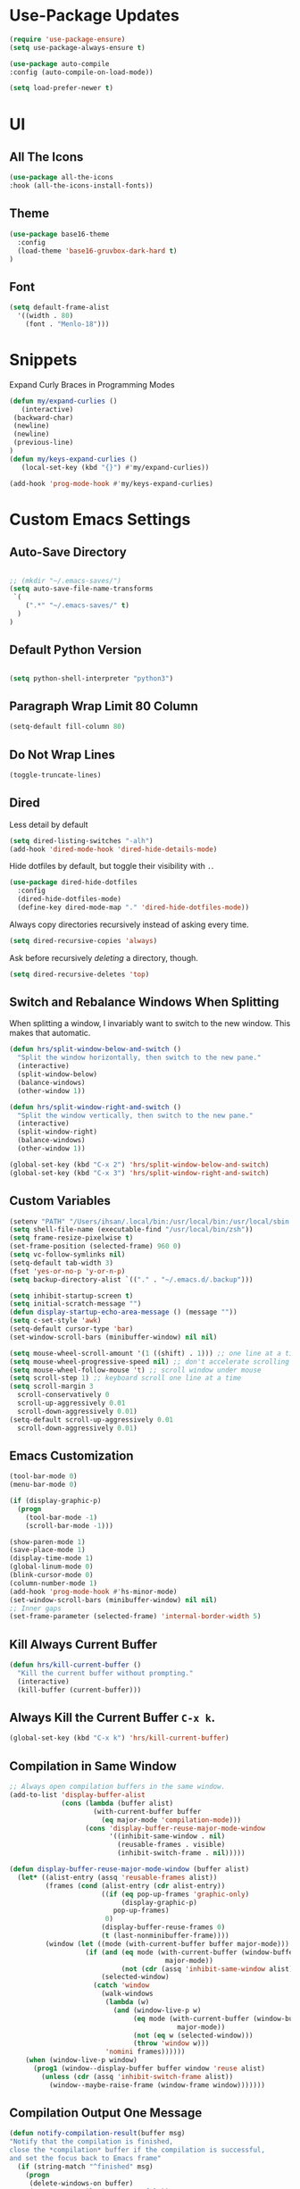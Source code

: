 * Use-Package Updates
#+BEGIN_SRC emacs-lisp
  (require 'use-package-ensure)
  (setq use-package-always-ensure t)

  (use-package auto-compile
  :config (auto-compile-on-load-mode))

  (setq load-prefer-newer t)
#+END_SRC

* UI
** All The Icons
#+BEGIN_SRC emacs-lisp
  (use-package all-the-icons
  :hook (all-the-icons-install-fonts))
#+END_SRC

** Theme
#+BEGIN_SRC emacs-lisp
  (use-package base16-theme
  	:config
  	(load-theme 'base16-gruvbox-dark-hard t)
  )
#+END_SRC

** Font
#+BEGIN_SRC emacs-lisp
  (setq default-frame-alist
    '((width . 80)
      (font . "Menlo-18")))
#+END_SRC

* Snippets
  
Expand Curly Braces in Programming Modes

#+BEGIN_SRC emacs-lisp
   (defun my/expand-curlies ()
      (interactive)
   	(backward-char)
   	(newline)
   	(newline)
   	(previous-line)
   )
   (defun my/keys-expand-curlies ()
      (local-set-key (kbd "{}") #'my/expand-curlies))
		
   (add-hook 'prog-mode-hook #'my/keys-expand-curlies)
#+END_SRC

* Custom Emacs Settings 
** Auto-Save Directory
#+BEGIN_SRC emacs-lisp

  ;; (mkdir "~/.emacs-saves/")
  (setq auto-save-file-name-transforms
   `(
      (".*" "~/.emacs-saves/" t)
    )
  )

#+END_SRC
** Default Python Version
#+BEGIN_SRC emacs-lisp

  (setq python-shell-interpreter "python3")

#+END_SRC
** Paragraph Wrap Limit 80 Column
#+BEGIN_SRC emacs-lisp
  (setq-default fill-column 80)
#+END_SRC

** Do Not Wrap Lines
#+BEGIN_SRC emacs-lisp
  (toggle-truncate-lines)
#+END_SRC

** Dired

Less detail by default

#+BEGIN_SRC emacs-lisp
  (setq dired-listing-switches "-alh")
  (add-hook 'dired-mode-hook 'dired-hide-details-mode)
#+END_SRC

Hide dotfiles by default, but toggle their visibility with =.=.

#+BEGIN_SRC emacs-lisp
  (use-package dired-hide-dotfiles
    :config
    (dired-hide-dotfiles-mode)
    (define-key dired-mode-map "." 'dired-hide-dotfiles-mode))
#+END_SRC

Always copy directories recursively instead of asking every time.

#+BEGIN_SRC emacs-lisp
  (setq dired-recursive-copies 'always)
#+END_SRC

Ask before recursively /deleting/ a directory, though.

#+BEGIN_SRC emacs-lisp
  (setq dired-recursive-deletes 'top)
#+END_SRC

** Switch and Rebalance Windows When Splitting

When splitting a window, I invariably want to switch to the new window. This
makes that automatic.

#+BEGIN_SRC emacs-lisp
  (defun hrs/split-window-below-and-switch ()
    "Split the window horizontally, then switch to the new pane."
    (interactive)
    (split-window-below)
    (balance-windows)
    (other-window 1))

  (defun hrs/split-window-right-and-switch ()
    "Split the window vertically, then switch to the new pane."
    (interactive)
    (split-window-right)
    (balance-windows)
    (other-window 1))

  (global-set-key (kbd "C-x 2") 'hrs/split-window-below-and-switch)
  (global-set-key (kbd "C-x 3") 'hrs/split-window-right-and-switch)
#+END_SRC

** Custom Variables

#+BEGIN_SRC emacs-lisp
  (setenv "PATH" "/Users/ihsan/.local/bin:/usr/local/bin:/usr/local/sbin:/bin:/usr/bin:/usr/sbin:/sbin")
  (setq shell-file-name (executable-find "/usr/local/bin/zsh"))
  (setq frame-resize-pixelwise t)
  (set-frame-position (selected-frame) 960 0)
  (setq vc-follow-symlinks nil)
  (setq-default tab-width 3)
  (fset 'yes-or-no-p 'y-or-n-p)
  (setq backup-directory-alist `(("." . "~/.emacs.d/.backup")))

  (setq inhibit-startup-screen t)
  (setq initial-scratch-message "")
  (defun display-startup-echo-area-message () (message ""))
  (setq c-set-style 'awk)
  (setq-default cursor-type 'bar)
  (set-window-scroll-bars (minibuffer-window) nil nil)

  (setq mouse-wheel-scroll-amount '(1 ((shift) . 1))) ;; one line at a time
  (setq mouse-wheel-progressive-speed nil) ;; don't accelerate scrolling
  (setq mouse-wheel-follow-mouse 't) ;; scroll window under mouse
  (setq scroll-step 1) ;; keyboard scroll one line at a time
  (setq scroll-margin 3
    scroll-conservatively 0
    scroll-up-aggressively 0.01
    scroll-down-aggressively 0.01)
  (setq-default scroll-up-aggressively 0.01
    scroll-down-aggressively 0.01)
#+END_SRC

** Emacs Customization
#+BEGIN_SRC emacs-lisp
  (tool-bar-mode 0)
  (menu-bar-mode 0)

  (if (display-graphic-p)
    (progn
      (tool-bar-mode -1)
      (scroll-bar-mode -1)))

  (show-paren-mode 1)
  (save-place-mode 1)
  (display-time-mode 1)
  (global-linum-mode 0)
  (blink-cursor-mode 0)
  (column-number-mode 1)
  (add-hook 'prog-mode-hook #'hs-minor-mode)
  (set-window-scroll-bars (minibuffer-window) nil nil)
  ;; Inner gaps
  (set-frame-parameter (selected-frame) 'internal-border-width 5)
#+END_SRC

** Kill Always Current Buffer
#+BEGIN_SRC emacs-lisp
  (defun hrs/kill-current-buffer ()
    "Kill the current buffer without prompting."
    (interactive)
    (kill-buffer (current-buffer)))
#+END_SRC

** Always Kill the Current Buffer =C-x k=.
#+BEGIN_SRC emacs-lisp
  (global-set-key (kbd "C-x k") 'hrs/kill-current-buffer)
#+END_SRC

** Compilation in Same Window
#+BEGIN_SRC emacs-lisp
  ;; Always open compilation buffers in the same window.
  (add-to-list 'display-buffer-alist
               (cons (lambda (buffer alist)
                       (with-current-buffer buffer
                         (eq major-mode 'compilation-mode)))
                     (cons 'display-buffer-reuse-major-mode-window
                           '((inhibit-same-window . nil)
                             (reusable-frames . visible)
                             (inhibit-switch-frame . nil)))))

  (defun display-buffer-reuse-major-mode-window (buffer alist)
    (let* ((alist-entry (assq 'reusable-frames alist))
           (frames (cond (alist-entry (cdr alist-entry))
                         ((if (eq pop-up-frames 'graphic-only)
                              (display-graphic-p)
                            pop-up-frames)
                          0)
                         (display-buffer-reuse-frames 0)
                         (t (last-nonminibuffer-frame))))
           (window (let ((mode (with-current-buffer buffer major-mode)))
                     (if (and (eq mode (with-current-buffer (window-buffer)
                                         major-mode))
                              (not (cdr (assq 'inhibit-same-window alist))))
                         (selected-window)
                       (catch 'window
                         (walk-windows
                          (lambda (w)
                            (and (window-live-p w)
                                 (eq mode (with-current-buffer (window-buffer w)
                                            major-mode))
                                 (not (eq w (selected-window)))
                                 (throw 'window w)))
                          'nomini frames))))))
      (when (window-live-p window)
        (prog1 (window--display-buffer buffer window 'reuse alist)
          (unless (cdr (assq 'inhibit-switch-frame alist))
            (window--maybe-raise-frame (window-frame window)))))))
#+END_SRC

** Compilation Output One Message
#+BEGIN_SRC emacs-lisp
  (defun notify-compilation-result(buffer msg)
  "Notify that the compilation is finished,
  close the *compilation* buffer if the compilation is successful,
  and set the focus back to Emacs frame"
    (if (string-match "^finished" msg)
      (progn
       (delete-windows-on buffer)
       (message "Compilation Successful"))
      (message "Compilation Failed")))
  (add-to-list 'compilation-finish-functions
  	     'notify-compilation-result)
#+END_SRC

* Packages
** Writeroom
#+BEGIN_SRC emacs-lisp
  (use-package writeroom-mode
  :config
    (global-set-key (kbd "M-g")
	    (progn
        'global-writeroom-mode
	      'writeroom-mode
			)
    )
  )
#+END_SRC

** Evil
#+BEGIN_SRC emacs-lisp
  (use-package evil
  :config
    (evil-mode 1)
  )
#+END_SRC

#+BEGIN_SRC emacs-lisp
  (use-package evil-surround
  :config
    (global-evil-surround-mode 1))
#+END_SRC

#+BEGIN_SRC emacs-lisp
  (use-package evil-org
    :after org
    :config
    (add-hook 'org-mode-hook 'evil-org-mode)
    (add-hook 'evil-org-mode-hook (lambda () (evil-org-set-key-theme)))
    (require 'evil-org-agenda)
    (evil-org-agenda-set-keys))
#+END_SRC

Persistent highlight for regex searches (lock)

#+BEGIN_SRC emacs-lisp
  (defun highlight-remove-all ()
    (interactive)
    (hi-lock-mode -1)
    (hi-lock-mode 1))

  (defun search-highlight-persist ()
    (highlight-regexp (car-safe (if isearch-regexp
                                    regexp-search-ring
                                  search-ring)) (facep 'hi-yellow)))

  (defadvice isearch-exit (after isearch-hl-persist activate)
    (highlight-remove-all)
    (search-highlight-persist))

  (defadvice evil-search-incrementally (after evil-search-hl-persist activate)
    (highlight-remove-all)
    (search-highlight-persist))

  (define-key evil-normal-state-map (kbd "<escape>")
    'highlight-remove-all)
#+END_SRC

** Neo Tree
#+BEGIN_SRC emacs-lisp
  (use-package neotree
  :config
    (require 'neotree)
    (global-set-key (kbd "M-3") 'neotree-toggle)
    (setq neo-theme (if (display-graphic-p) 'icons 'arrow))
    (add-hook 'neotree-mode-hook
      (lambda ()
        (define-key evil-normal-state-local-map (kbd "TAB") 'neotree-enter)
        (define-key evil-normal-state-local-map (kbd "SPC") 'neotree-quick-look)
        (define-key evil-normal-state-local-map (kbd "RET") 'neotree-enter)
        (define-key evil-normal-state-local-map (kbd "q") 'neotree-hide)
        (define-key evil-normal-state-local-map (kbd "g") 'neotree-refresh)
        (define-key evil-normal-state-local-map (kbd "n") 'neotree-next-line)
        (define-key evil-normal-state-local-map (kbd "p") 'neotree-previous-line)
        (define-key evil-normal-state-local-map (kbd "A") 'neotree-stretch-toggle)
        (define-key evil-normal-state-local-map (kbd ".") 'neotree-hidden-file-toggle))))
#+END_SRC

** Diff Highlight
Use the =diff-hl= package to highlight changed-and-uncommitted lines when
programming.

#+BEGIN_SRC emacs-lisp
  (use-package diff-hl
    :config
    (add-hook 'prog-mode-hook 'turn-on-diff-hl-mode)
    (add-hook 'vc-dir-mode-hook 'turn-on-diff-hl-mode))
#+END_SRC

** Undo Tree
#+BEGIN_SRC emacs-lisp
  (use-package undo-tree
  :config
    (global-undo-tree-mode 1))
#+END_SRC

** Which Key
#+BEGIN_SRC emacs-lisp
  (use-package which-key
  :config
    (which-key-mode))
#+END_SRC

** Multi Term
#+BEGIN_SRC emacs-lisp
  (use-package multi-term
  :config
    (global-set-key (kbd "C-c t") 'multi-term))
#+END_SRC

Disable evil mode in term-mode

Paste in term-mode, Other window shortcut

#+BEGIN_SRC emacs-lisp
  (defun hrs/term-paste (&optional string)
    (interactive)
    (process-send-string
     (get-buffer-process (current-buffer))
     (if string string (current-kill 0))))

  (add-hook 'term-mode-hook
            (lambda ()
              (goto-address-mode)
              (define-key term-raw-map (kbd "C-y") 'hrs/term-paste)
              (define-key term-raw-map (kbd "M-o") 'other-window)
              (setq yas-dont-activate t)))
#+END_SRC

** Org
#+BEGIN_SRC emacs-lisp
  (use-package org)
#+END_SRC

#+BEGIN_SRC emacs-lisp
  (use-package org-bullets
    :init
    (add-hook 'org-mode-hook 'org-bullets-mode))
#+END_SRC

#+BEGIN_SRC emacs-lisp
  (setq org-ellipsis "⤵")
#+END_SRC

#+BEGIN_SRC emacs-lisp
  (setq org-src-fontify-natively t)
#+END_SRC

#+BEGIN_SRC emacs-lisp
  (setq org-log-done 'time)
#+END_SRC

Hit =M-n= to quickly open up my notes.

#+BEGIN_SRC emacs-lisp
  (setq org-notes-file "~/Dropbox/Document/Notes.org")
  (global-set-key (kbd "M-n") (lambda()
    (interactive)
    (find-file org-notes-file)))
#+END_SRC

Don't ask before evaluating code blocks.

#+BEGIN_SRC emacs-lisp
  (setq org-confirm-babel-evaluate nil)
#+END_SRC

** Counsel, swiper, flx smex, ivy
#+BEGIN_SRC emacs-lisp
  (use-package counsel
  :bind
    ("M-x" . 'counsel-M-x)
    ("C-s" . 'swiper)
  :config
    (use-package flx)
    (use-package smex)

  (ivy-mode 1)
  (setq ivy-use-virtual-buffers t)
  (setq ivy-count-format "(%d/%d) ")
  (setq ivy-initial-inputs-alist nil)
  (setq ivy-re-builders-alist
    '((swiper . ivy--regex-plus)
    (t . ivy--regex-fuzzy))))
#+END_SRC

** Markdown
#+BEGIN_SRC emacs-lisp
  (use-package markdown-mode
  :commands
    (markdown-mode gfm-mode)
  :mode
    (("README\\.md\\'" . gfm-mode)
    ("\\.md\\'" . markdown-mode)
    ("\\.markdown\\'" . markdown-mode))
  :init
    (setq markdown-command "multimarkdown"))
#+END_SRC

#+BEGIN_SRC emacs-lisp
  '(markdown-hide-urls t)
#+END_SRC

** Magit
#+BEGIN_SRC emacs-lisp
  (use-package magit
  :bind
    ("C-x g" . magit-status)

  :config
    (use-package evil-magit)
    (use-package with-editor)
    (setq magit-push-always-verify nil)
    (setq git-commit-summary-max-length 50)

    (with-eval-after-load 'magit-remote
      (magit-define-popup-action 'magit-push-popup ?P
      'magit-push-implicity--desc
      'magit-push-implicty ?p t))
    (add-hook 'with-editor-mode-hook 'evil-insert-state))
#+END_SRC

** Csv mode
#+BEGIN_SRC emacs-lisp
  (use-package csv)
#+END_SRC

** Js2 mode
#+BEGIN_SRC emacs-lisp
  (use-package js2-mode
  :mode
    ("\\.js\\'" . js2-mode))
#+END_SRC

** Config General
#+BEGIN_SRC emacs-lisp
  (use-package config-general-mode
  :mode
    (("rc\\'" . config-general-mode)
    ("\\.conf\\'" . config-general-mode)))
#+END_SRC

* Custom Keybindings
#+BEGIN_SRC emacs-lisp
  (global-set-key (kbd "M-o") 'other-window)
  (global-set-key (kbd "M-r") 'counsel-recentf)
  (global-set-key (kbd "M-k") 'kill-this-buffer)
  (global-set-key (kbd "M-0") 'delete-window)
  (global-set-key (kbd "M-c") 'recompile)
  (global-set-key (kbd "C-u") 'evil-scroll-up)
  (define-key evil-normal-state-map (kbd "SPC") 'evil-toggle-fold)
#+END_SRC

* Org-Babel Languages
#+BEGIN_SRC emacs-lisp
  (org-babel-do-load-languages 'org-babel-load-languages
    '(
      (shell . t)
      (python . t)
    )
  )
#+END_SRC

* Theme Fix
#+BEGIN_SRC emacs-lisp
	(if (not (display-graphic-p)) ;; if session is in a terminal then correct colors.
		(progn
			(set-background-color "black")
			(set-foreground-color "white")
		)
	)
#+END_SRC

#+RESULTS:

* =FORSAKEN=
** Csound
#+BEGIN_SRC emacs-lisp
  ;; (use-package csound-mode
  ;;   :mode (("\\.csd\\'" . csound-mode)
  ;;   	 ("\\.orc\\'" . csound-mode)
  ;;   	 ("\\.sco\\'" . csound-mode)
  ;;   	 ("\\.udo\\'" . csound-mode))
  ;;   :load-path "packages/csound-mode/")
#+END_SRC

** Open Notes.org on startup
#+BEGIN_SRC emacs-lisp
  ;; (setq initial-buffer-choice
  ;;   "~/Dropbox/Document/Notes.org")
#+END_SRC

** Go mode
#+BEGIN_SRC emacs-lisp
  ;; (use-package go-mode)
#+END_SRC

** Dashboard
#+BEGIN_SRC emacs-lisp
  ;; (use-package dashboard
  ;; :config
  ;;   (setq dashboard-center-content t)
  ;;   (setq dashboard-set-navigator t)
  ;;   (setq dashboard-set-heading-icons t)
  ;;   (setq dashboard-items '((recents  . 5) ))
  ;;   (setq dashboard-set-file-icons t)
  ;;   (dashboard-setup-startup-hook)
  ;;   (evil-set-initial-state 'dashboard-mode 'emacs))
#+END_SRC

** Company{,-jedi}

Side note: Check [[https://archive.zhimingwang.org/blog/2015-04-26-using-python-3-with-emacs-jedi.html][this page]] for jedi with python3 issues:

#+BEGIN_SRC emacs-lisp
  ;; (use-package company
  ;; :config
  ;;   (defun company-semantic-setup ()
  ;;   "Configure company-backends for company-semantic and company-yasnippet."
  ;;   (delete 'company-irony company-backends)
  ;;   (push '(company-semantic :with company-yasnippet) company-backends))
  ;;   (add-hook 'after-init-hook 'global-company-mode)
  ;;   (setq company-backends (delete 'company-semantic company-backends))

  ;;   (require 'cc-mode)
  ;;   (define-key c-mode-map  [(tab)] 'company-complete)
  ;;   (define-key c++-mode-map  [(tab)] 'company-complete))

  ;; (use-package company-jedi
  ;;   :config
  ;;   (setq jedi:environment-root "jedi")
  ;;   (defun company-jedi-setup ()
  ;;   	(add-to-list 'company-backends 'company-jedi))
  ;;   (add-hook 'python-mode-hook 'jedi:install-server)
  ;;   (add-hook 'python-mode-hook 'company-jedi-setup)

  ;;   (setq jedi:setup-keys t)
  ;;   (setq jedi:complete-on-dot t)
  ;;   (add-hook 'python-mode-hook 'jedi:setup))
#+END_SRC

** Helpful
#+BEGIN_SRC emacs-lisp
  ;; (use-package helpful
  ;; :config
  ;;   (global-set-key (kbd "C-h f") #'helpful-callable)
  ;;   (global-set-key (kbd "C-h v") #'helpful-variable)
  ;;   (global-set-key (kbd "C-h k") #'helpful-key)
  ;;   (evil-define-key 'normal helpful-mode-map (kbd "q") 'quit-window))
#+END_SRC

** Approximate-Colors
#+BEGIN_SRC emacs-lisp
  ;; (use-package color-theme-approximate
  ;;   :config
  ;;   (color-theme-approximate-on))
#+END_SRC

** Org Title Sizes in Solarized Theme
#+BEGIN_SRC emacs-lisp
  ;; (setq solarized-scale-org-headlines nil)
#+END_SRC

** Ledger
#+BEGIN_SRC emacs-lisp
  ;; (use-package ledger-mode
  ;; :mode "\\.ledger$"
  ;; :config
  ;;   (setq ledger-binary-path "/usr/local/bin/ledger"))
#+END_SRC

** Minions
#+BEGIN_SRC emacs-lisp
   ;; (use-package minions
   ;;   :config
   ;;   (setq minions-mode-line-lighter ""
   ;;         minions-mode-line-delimiters '("" . ""))
   ;;   (minions-mode 1))
#+END_SRC

** Flycheck
 #+BEGIN_SRC emacs-lisp
   ;; (use-package flycheck)
 #+END_SRC

** Mode-Line
#+BEGIN_SRC emacs-lisp
  ;; (use-package fancy-battery
  ;; :config
  ;;   (fancy-battery-mode 1))

  ;; (use-package doom-modeline
  ;; :hook (after-init . doom-modeline-mode)
  ;; :config
  ;;  (setq doom-modeline-height 5))
#+END_SRC

** Enable Spell-Checking In The Usual Places
#+BEGIN_SRC emacs-lisp
  ;; (use-package flyspell
  ;;   :config
  ;;   (add-hook 'text-mode-hook 'turn-on-auto-fill)
  ;;   (add-hook 'gfm-mode-hook 'flyspell-mode)
  ;;   (add-hook 'org-mode-hook 'flyspell-mode)
  ;;   (add-hook 'latex-mode-hook 'flyspell-mode)

  ;;   (add-hook 'git-commit-mode-hook 'flyspell-mode)
  ;;   (add-hook 'mu4e-compose-mode-hook 'flyspell-mode))
#+END_SRC

** Dired

Open media with the appropriate programs.

#+BEGIN_SRC emacs-lisp
  ;; (use-package dired-open
  ;;   :config
  ;;   (setq dired-open-extensions
  ;;         '(("pdf" . "mupdf")
  ;;           ("xlsx" . "gnumeric")
  ;;           ("mkv" . "mpv")
  ;;           ("mp3" . "mpv")
  ;;           ("mp4" . "mpv")
  ;;           ("avi" . "mpv"))))
#+END_SRC

** Pdf-Tools
#+BEGIN_SRC emacs-lisp
  ;; (use-package pdf-tools
  ;; :config
  ;;   (pdf-tools-install)
  ;;   (pdf-loader-install)
  ;;   (add-hook 'pdf-tools-enabled-hook 'pdf-view-midnight-minor-mode))
#+END_SRC

** Subword (for camel case word jumping)
#+BEGIN_SRC emacs-lisp
  ;; (use-package subword
  ;;   :config (global-subword-mode 1))
#+END_SRC

** LaTeX Compile After Save
#+BEGIN_SRC emacs-lisp
  ;; (add-hook 'after-save-hook
  ;;   (lambda ()
  ;;     (if (eq major-mode 'latex-mode)
  ;;       (recompile)
  ;;       (evil-scroll-line-to-center))))
#+END_SRC

** Ranger
#+BEGIN_SRC emacs-lisp
  ;; (use-package ranger
  ;; :config
  ;;   (ranger-override-dired-mode t))
#+END_SRC

** Fill-Column-Indicator
#+BEGIN_SRC emacs-lisp
  ;; (use-package fill-column-indicator
  ;; :config
  ;;   (add-hook 'prog-mode-hook #'fci-mode)
  ;;   (setq fci-rule-column 79)
  ;;   (setq fci-rule-color "gray22"))
#+END_SRC

** Hide-Show Folding Blocks
#+BEGIN_SRC emacs-lisp
  ;; (defun fold-def-all ()
  ;;   (hs-minor-mode 1)
  ;;   (interactive)
  ;;   (goto-char 1)
  ;;   (while (re-search-forward "^\s*def\s" nil t)
  ;;     (hs-hide-block)))
  ;;
  ;; (defun folding-blocks ()
  ;;   (hs-minor-mode 1)
  ;;   (local-set-key (kbd "C--") 'hs-hide-block)
  ;;   (local-set-key (kbd "C-=") 'hs-show-block))
  ;;
  ;; (add-hook 'python-mode-hook 'folding-blocks)
  ;; (add-hook 'js-mode-hook 'folding-blocks)
#+END_SRC
